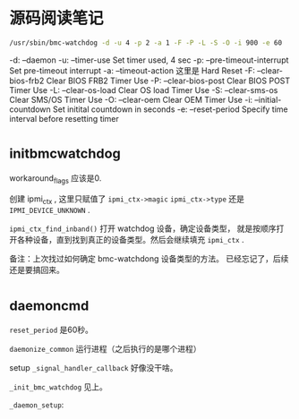 * 源码阅读笔记

#+BEGIN_SRC bash
/usr/sbin/bmc-watchdog -d -u 4 -p 2 -a 1 -F -P -L -S -O -i 900 -e 60
#+END_SRC

-d: --daemon
-u: --timer-use Set timer used, 4 sec
-p: --pre-timeout-interrupt Set pre-timeout interrupt
-a: --timeout-action 这里是 Hard Reset
-F: --clear-bios-frb2 Clear BIOS FRB2 Timer Use
-P: --clear-bios-post Clear BIOS POST Timer Use
-L: --clear-os-load Clear OS load Timer Use
-S: --clear-sms-os Clear SMS/OS Timer Use
-O: --clear-oem Clear OEM Timer Use
-i: --initial-countdown Set initital countdown in seconds
-e: --reset-period Specify time interval before resetting timer

* _init_bmc_watchdog

workaround_flags 应该是0.

创建 ipmi_ctx , 这里只赋值了 ~ipmi_ctx->magic~ ~ipmi_ctx->type~
还是 ~IPMI_DEVICE_UNKNOWN~ .

~ipmi_ctx_find_inband()~ 打开 watchdog 设备，确定设备类型，
就是按顺序打开各种设备，直到找到真正的设备类型。然后会继续填充
~ipmi_ctx~ .

备注：上次找过如何确定 bmc-watchdong 设备类型的方法。
已经忘记了，后续还是要搞回来。

* _daemon_cmd
~reset_period~ 是60秒。

~daemonize_common~ 运行进程（之后执行的是哪个进程）

setup ~_signal_handler_callback~ 好像没干啥。

~_init_bmc_watchdog~ 见上。

~_daemon_setup~:
